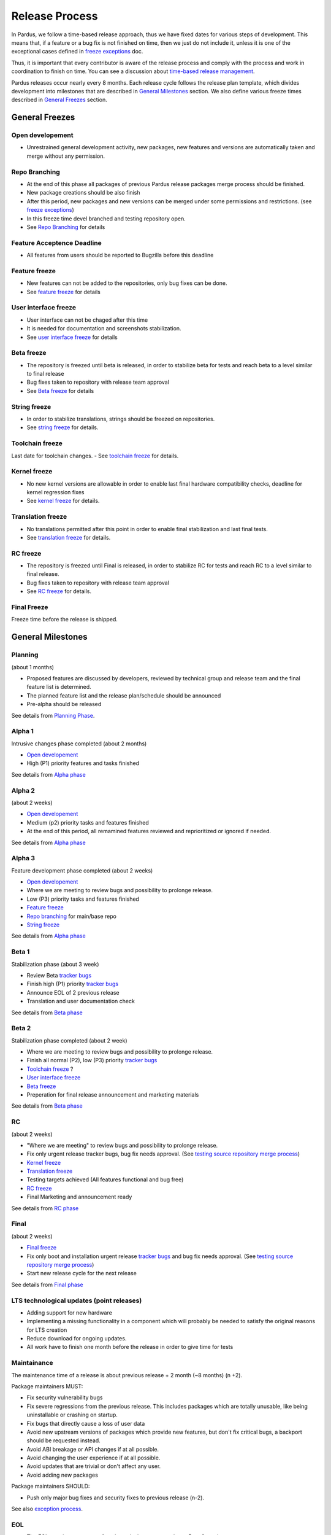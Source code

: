 Release Process
===============

In Pardus, we follow a time-based release approach, thus we have fixed dates for various steps of development. This means that, if a feature or a bug fix is not finished on time, then we just do not include it, unless it is one of the exceptional cases defined in `freeze exceptions`_ doc.

Thus, it is important that every contributor is aware of the release process and comply with the process and work in coordination to finish on time. You can see a discussion about `time-based release management`_.

Pardus releases occur nearly every 8 months. Each release cycle follows the release plan template, which divides development into milestones that are described in `General Milestones`_ section. We also define various freeze times described in `General Freezes`_ section.

.. image:: images/release_timeline.png

General Freezes
---------------

Open developement
^^^^^^^^^^^^^^^^^

- Unrestrained general development activity, new packages, new features and versions are automatically taken and merge without any permission.

Repo Branching
^^^^^^^^^^^^^^
- At the end of this phase all packages of previous Pardus release packages merge process should be finished.
- New package creations should be also finish
- After this period, new packages and new versions can be merged under some permissions and restrictions. (see `freeze exceptions`_)
- In this freeze time devel branched and testing repository open.
- See `Repo Branching`_ for details


Feature Acceptence Deadline
^^^^^^^^^^^^^^^^^^^^^^^^^^^

- All features from users should be reported to Bugzilla before this deadline

Feature freeze
^^^^^^^^^^^^^^
- New features can not be added to the repositories, only bug fixes can be done.
- See `feature freeze`_ for details

User interface freeze
^^^^^^^^^^^^^^^^^^^^^
- User interface can not be chaged after this time
- It is needed for documentation and screenshots stabilization.
- See `user interface freeze`_ for details

Beta freeze
^^^^^^^^^^^

- The repository is freezed until beta is released, in order to stabilize beta for tests and reach beta to a level similar to final release
- Bug fixes taken to repository with release team approval
- See `Beta freeze`_ for details

String freeze
^^^^^^^^^^^^^
- In order to stabilize translations, strings should be freezed on repositories.
- See `string freeze`_ for details.

Toolchain freeze
^^^^^^^^^^^^^^^^
Last date for toolchain changes.
- See `toolchain freeze`_ for details.

Kernel freeze
^^^^^^^^^^^^^
- No new kernel versions are allowable  in order to enable last final hardware compatibility checks, deadline for kernel regression fixes
- See `kernel freeze`_ for details.

Translation freeze
^^^^^^^^^^^^^^^^^^
- No translations permitted after this point in order to enable final stabilization and last final tests.
- See `translation freeze`_ for details.

RC freeze
^^^^^^^^^^

- The repository is freezed until Final is released, in order to stabilize RC for tests and reach RC to a level similar to final release.
- Bug fixes taken to repository with release team approval
- See `RC freeze`_ for details.

Final Freeze
^^^^^^^^^^^^
Freeze time before the release is shipped.

General Milestones
------------------

Planning
^^^^^^^^
(about 1 months)

- Proposed features are discussed by developers, reviewed by technical group and release team and the final feature list is determined.
- The planned feature list and the release plan/schedule should be announced
- Pre-alpha should be released

See details from `Planning Phase`_.

Alpha 1
^^^^^^^

Intrusive changes phase completed (about 2 months)

- `Open developement`_
- High (P1) priority features and tasks finished 

See details from `Alpha phase`_

Alpha 2
^^^^^^^
(about 2 weeks)

- `Open developement`_
- Medium (p2) priority tasks and features finished
- At the end of this period, all remamined features reviewed and reprioritized or ignored if needed.

See details from `Alpha phase`_

Alpha 3
^^^^^^^
Feature development phase completed (about 2 weeks)

- `Open developement`_
- Where we are meeting to review bugs and possibility to prolonge release.
- Low (P3) priority tasks and features finished
- `Feature freeze`_
- `Repo branching`_ for main/base repo
- `String freeze`_

See details from `Alpha phase`_

Beta 1
^^^^^^
Stabilization phase (about 3 week)

- Review Beta `tracker bugs`_
- Finish high (P1) priority `tracker bugs`_
- Announce EOL of 2 previous release
- Translation and user documentation check

See details from `Beta phase`_

Beta 2
^^^^^^
Stabilization phase completed (about 2 week)

- Where we are meeting to review bugs and possibility to prolonge release.
- Finish all normal (P2), low (P3) priority `tracker bugs`_
- `Toolchain freeze`_ ?
- `User interface freeze`_
- `Beta freeze`_
- Preperation for final release announcement and marketing materials

See details from `Beta phase`_

RC
^^
(about 2 weeks)

- "Where we are meeting" to review bugs and possibility to prolonge release.
- Fix only urgent release tracker bugs, bug fix needs approval. (See `testing source repository merge process`_)
- `Kernel freeze`_
- `Translation freeze`_
- Testing targets achieved (All features functional and bug free)
- `RC freeze`_
- Final Marketing and announcement ready

See details from `RC phase`_

Final
^^^^^
(about 2 weeks)

- `Final freeze`_
- Fix only boot and installation urgent release `tracker bugs`_ and bug fix needs approval. (See `testing source repository merge process`_)
- Start new release cycle for the next release

See details from `Final phase`_

LTS technological updates (point releases)
^^^^^^^^^^^^^^^^^^^^^^^^^^^^^^^^^^^^^^^^^^

- Adding support for new hardware
- Implementing a missing functionality in a component which will probably be needed to satisfy the original reasons for LTS creation
- Reduce download for ongoing updates.
- All work have to finish one month before the release in order to give time for tests

Maintainance
^^^^^^^^^^^^

The maintenance time of a release is about previous release + 2 month (~8 months) (n +2).

Package maintainers MUST:

- Fix security vulnerability bugs
- Fix severe regressions from the previous release. This includes packages which are totally unusable, like being uninstallable or crashing on startup.
- Fix bugs that directly cause a loss of user data
- Avoid new upstream versions of packages which provide new features, but don't fix critical bugs, a backport should be requested instead.
- Avoid ABI breakage or API changes if at all possible.
- Avoid changing the user experience if at all possible.
- Avoid updates that are trivial or don't affect any user.
- Avoid adding new packages

Package maintainers SHOULD:

- Push only major bug fixes and security fixes to previous release (n-2).

See also `exception process`_.

EOL
^^^

- The EOL warning announce of a release is done at next release Beta 2 version.
- The EOL announce date of a release is next release + 2 month (n +2).

See details from `EOL`_.

.. _Planning Phase: http://developer.pardus.org.tr/guides/releasing/official_releases/planning_phase.html
.. _tracker bugs: http://developer.pardus.org.tr/guides/bugtracking/tracker_bug_process.html
.. _feature freeze: http://developer.pardus.org.tr/guides/releasing/freezes/feature_freeze.html
.. _Alpha phase: http://developer.pardus.org.tr/guides/releasing/official_releases/alpha_phase.html
.. _Beta phase: http://developer.pardus.org.tr/guides/releasing/official_releases/beta_phase.html
.. _RC phase: http://developer.pardus.org.tr/guides/releasing/official_releases/release_candidate_phase.html
.. _Final phase: http://developer.pardus.org.tr/guides/releasing/official_releases/final_phase.html
.. _EOL: http://developer.pardus.org.tr/guides/releasing/end_of_life.html
.. _time-based release management: http://fnords.wordpress.com/2011/07/01/time-based-good-for-community/
.. _freeze exceptions: http://developer.pardus.org.tr/guides/releasing/freezes/freeze_exception_process.html
.. _Repo Branching: http://developer.pardus.org.tr/guides/releasing/freezes/repo_freeze.html
.. _user interface freeze: http://developer.pardus.org.tr/guides/releasing/freezes/user_interface_freeze.html
.. _string freeze: http://developer.pardus.org.tr/guides/releasing/freezes/string_freeze.html
.. _Beta freeze: http://developer.pardus.org.tr/guides/releasing/freezes/beta_freeze.html
.. _translation freeze: http://developer.pardus.org.tr/guides/releasing/freezes/translation_freeze.html
.. _RC freeze: http://developer.pardus.org.tr/guides/releasing/freezes/rc_freeze.html
.. _kernel freeze: http://developer.pardus.org.tr/guides/releasing/freezes/kernel_freeze.html
.. _toolchain freeze: http://developer.pardus.org.tr/guides/releasing/freezes/toolchain_freeze.html
.. _exception process: http://developer.pardus.org.tr/guides/releasing/freezes/freeze_exception_process.html
.. _testing source repository merge process: tp://developer.pardus.org.tr/guides/packaging/package_update_process.html#merging-to-testing-source-repository:
